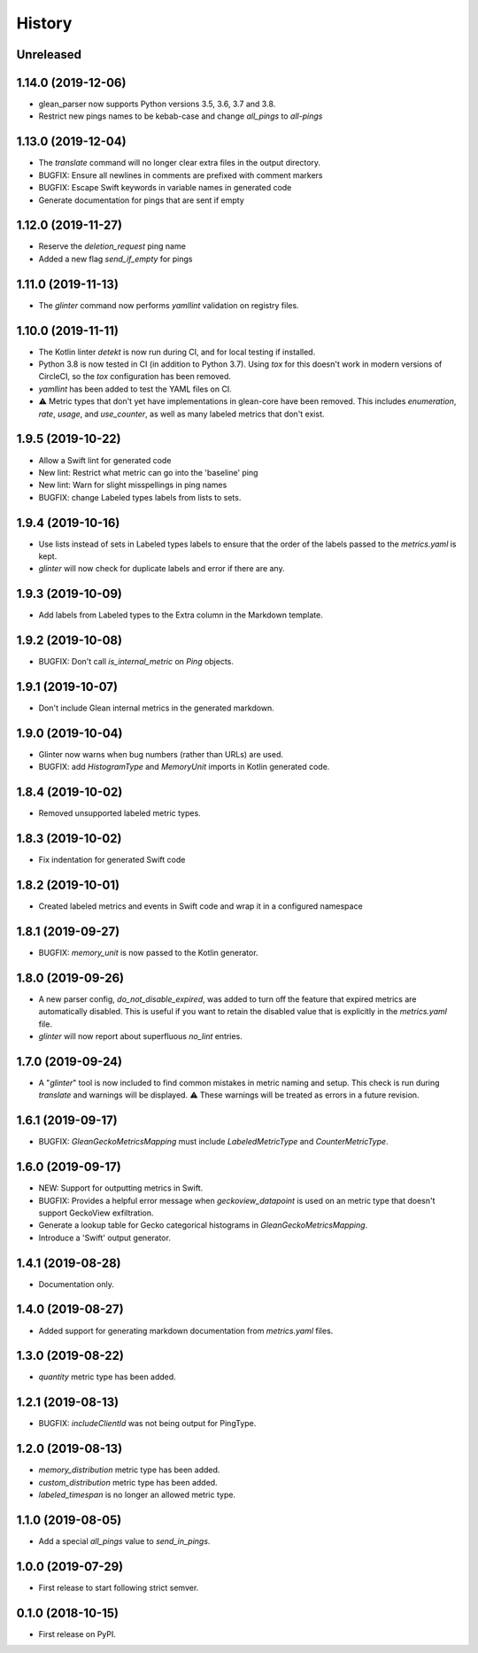 =======
History
=======

Unreleased
----------

1.14.0 (2019-12-06)
-------------------

* glean_parser now supports Python versions 3.5, 3.6, 3.7 and 3.8.
* Restrict new pings names to be kebab-case and change `all_pings` to `all-pings`

1.13.0 (2019-12-04)
-------------------

* The `translate` command will no longer clear extra files in the output directory.
* BUGFIX: Ensure all newlines in comments are prefixed with comment markers
* BUGFIX: Escape Swift keywords in variable names in generated code
* Generate documentation for pings that are sent if empty

1.12.0 (2019-11-27)
-------------------

* Reserve the `deletion_request` ping name
* Added a new flag `send_if_empty` for pings

1.11.0 (2019-11-13)
-------------------

* The `glinter` command now performs `yamllint` validation on registry files.

1.10.0 (2019-11-11)
-------------------

* The Kotlin linter `detekt` is now run during CI, and for local
  testing if installed.

* Python 3.8 is now tested in CI (in addition to Python 3.7).
  Using `tox` for this doesn't work in modern versions of CircleCI, so
  the `tox` configuration has been removed.

* `yamllint` has been added to test the YAML files on CI.

* ⚠ Metric types that don't yet have implementations in glean-core have been
  removed. This includes `enumeration`, `rate`, `usage`, and `use_counter`, as
  well as many labeled metrics that don't exist.

1.9.5 (2019-10-22)
------------------

* Allow a Swift lint for generated code

* New lint: Restrict what metric can go into the 'baseline' ping

* New lint: Warn for slight misspellings in ping names

* BUGFIX: change Labeled types labels from lists to sets.

1.9.4 (2019-10-16)
------------------

* Use lists instead of sets in Labeled types labels to ensure that
  the order of the labels passed to the `metrics.yaml` is kept.

* `glinter` will now check for duplicate labels and error if there are any.

1.9.3 (2019-10-09)
------------------

* Add labels from Labeled types to the Extra column in the Markdown template.

1.9.2 (2019-10-08)
------------------

* BUGFIX: Don't call `is_internal_metric` on `Ping` objects.

1.9.1 (2019-10-07)
------------------

* Don't include Glean internal metrics in the generated markdown.

1.9.0 (2019-10-04)
------------------

* Glinter now warns when bug numbers (rather than URLs) are used.

* BUGFIX: add `HistogramType` and `MemoryUnit` imports in Kotlin generated code.

1.8.4 (2019-10-02)
------------------

* Removed unsupported labeled metric types.

1.8.3 (2019-10-02)
------------------

* Fix indentation for generated Swift code

1.8.2 (2019-10-01)
------------------

* Created labeled metrics and events in Swift code and wrap it in a configured namespace

1.8.1 (2019-09-27)
------------------

* BUGFIX: `memory_unit` is now passed to the Kotlin generator.

1.8.0 (2019-09-26)
------------------

* A new parser config, `do_not_disable_expired`, was added to turn off the
  feature that expired metrics are automatically disabled. This is useful if you
  want to retain the disabled value that is explicitly in the `metrics.yaml`
  file.

* `glinter` will now report about superfluous `no_lint` entries.

1.7.0 (2019-09-24)
------------------

* A "`glinter`" tool is now included to find common mistakes in metric naming and setup.
  This check is run during `translate` and warnings will be displayed.
  ⚠ These warnings will be treated as errors in a future revision.

1.6.1 (2019-09-17)
------------------

* BUGFIX: `GleanGeckoMetricsMapping` must include `LabeledMetricType` and `CounterMetricType`.

1.6.0 (2019-09-17)
------------------

* NEW: Support for outputting metrics in Swift.

* BUGFIX: Provides a helpful error message when `geckoview_datapoint` is used on an metric type that doesn't support GeckoView exfiltration.

* Generate a lookup table for Gecko categorical histograms in `GleanGeckoMetricsMapping`.

* Introduce a 'Swift' output generator.

1.4.1 (2019-08-28)
------------------

* Documentation only.

1.4.0 (2019-08-27)
------------------

* Added support for generating markdown documentation from `metrics.yaml` files.

1.3.0 (2019-08-22)
------------------

* `quantity` metric type has been added.

1.2.1 (2019-08-13)
------------------

* BUGFIX: `includeClientId` was not being output for PingType.

1.2.0 (2019-08-13)
------------------

* `memory_distribution` metric type has been added.

* `custom_distribution` metric type has been added.

* `labeled_timespan` is no longer an allowed metric type.

1.1.0 (2019-08-05)
------------------

* Add a special `all_pings` value to `send_in_pings`.

1.0.0 (2019-07-29)
------------------

* First release to start following strict semver.

0.1.0 (2018-10-15)
------------------

* First release on PyPI.
